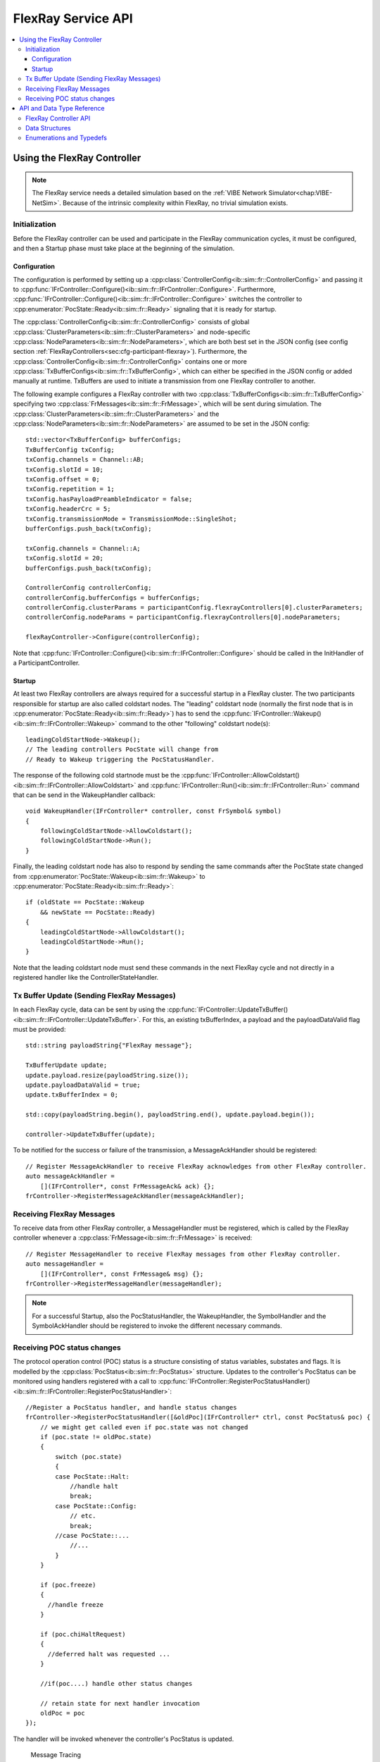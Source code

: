 ===================
FlexRay Service API
===================


.. contents::
   :local:
   :depth: 3


.. highlight:: cpp

Using the FlexRay Controller
------------------------------------

.. admonition:: Note

  The FlexRay service needs a detailed simulation based on the :ref:`VIBE Network Simulator<chap:VIBE-NetSim>`.
  Because of the intrinsic complexity within FlexRay, no trivial simulation exists.


Initialization
~~~~~~~~~~~~~~~~~~~~

Before the FlexRay controller can be used and participate in the FlexRay communication cycles,
it must be configured, and then a Startup phase must take place at the beginning of the simulation.

Configuration
_______________________________________

The configuration is performed by setting up a :cpp:class:`ControllerConfig<ib::sim::fr::ControllerConfig>` and passing it to
:cpp:func:`IFrController::Configure()<ib::sim::fr::IFrController::Configure>`. Furthermore,
:cpp:func:`IFrController::Configure()<ib::sim::fr::IFrController::Configure>` switches the controller
to :cpp:enumerator:`PocState::Ready<ib::sim::fr::Ready>` signaling that it is ready for startup.

The :cpp:class:`ControllerConfig<ib::sim::fr::ControllerConfig>` consists of global
:cpp:class:`ClusterParameters<ib::sim::fr::ClusterParameters>` and node-specific
:cpp:class:`NodeParameters<ib::sim::fr::NodeParameters>`, which are both best set
in the JSON config (see config section :ref:`FlexRayControllers<sec:cfg-participant-flexray>`).
Furthermore, the :cpp:class:`ControllerConfig<ib::sim::fr::ControllerConfig>`
contains one or more :cpp:class:`TxBufferConfigs<ib::sim::fr::TxBufferConfig>`,
which can either be specified in the JSON config or added manually at
runtime. TxBuffers are used to initiate a transmission from one FlexRay
controller to another.

The following example configures a FlexRay controller with two
:cpp:class:`TxBufferConfigs<ib::sim::fr::TxBufferConfig>` specifying two
:cpp:class:`FrMessages<ib::sim::fr::FrMessage>`, which will be sent during simulation. The 
:cpp:class:`ClusterParameters<ib::sim::fr::ClusterParameters>` and the
:cpp:class:`NodeParameters<ib::sim::fr::NodeParameters>` are assumed to be set in the JSON config::

    std::vector<TxBufferConfig> bufferConfigs;
    TxBufferConfig txConfig;
    txConfig.channels = Channel::AB;
    txConfig.slotId = 10;
    txConfig.offset = 0;
    txConfig.repetition = 1;
    txConfig.hasPayloadPreambleIndicator = false;
    txConfig.headerCrc = 5;
    txConfig.transmissionMode = TransmissionMode::SingleShot;
    bufferConfigs.push_back(txConfig);

    txConfig.channels = Channel::A;
    txConfig.slotId = 20;
    bufferConfigs.push_back(txConfig);

    ControllerConfig controllerConfig;
    controllerConfig.bufferConfigs = bufferConfigs;
    controllerConfig.clusterParams = participantConfig.flexrayControllers[0].clusterParameters;
    controllerConfig.nodeParams = participantConfig.flexrayControllers[0].nodeParameters;

    flexRayController->Configure(controllerConfig);

Note that :cpp:func:`IFrController::Configure()<ib::sim::fr::IFrController::Configure>`
should be called in the InitHandler of a ParticipantController.

Startup
_______________________________________

At least two FlexRay controllers are always required for a successful startup in a FlexRay cluster.
The two participants responsible for startup are also called coldstart nodes. The "leading"
coldstart node (normally the first node that is in :cpp:enumerator:`PocState::Ready<ib::sim::fr::Ready>`)
has to send the :cpp:func:`IFrController::Wakeup()<ib::sim::fr::IFrController::Wakeup>` command
to the other "following" coldstart node(s)::

  leadingColdStartNode->Wakeup();
  // The leading controllers PocState will change from
  // Ready to Wakeup triggering the PocStatusHandler.

The response of the following cold startnode must be the
:cpp:func:`IFrController::AllowColdstart()<ib::sim::fr::IFrController::AllowColdstart>` and 
:cpp:func:`IFrController::Run()<ib::sim::fr::IFrController::Run>` command
that can be send in the WakeupHandler callback::

  void WakeupHandler(IFrController* controller, const FrSymbol& symbol)
  {
      followingColdStartNode->AllowColdstart();
      followingColdStartNode->Run();
  }

Finally, the leading coldstart node has also to respond by sending the same commands after
the PocState state changed from :cpp:enumerator:`PocState::Wakeup<ib::sim::fr::Wakeup>` to
:cpp:enumerator:`PocState::Ready<ib::sim::fr::Ready>`::
    
  if (oldState == PocState::Wakeup
      && newState == PocState::Ready)
  {
      leadingColdStartNode->AllowColdstart();
      leadingColdStartNode->Run();
  }

Note that the leading coldstart node must send these commands in the next FlexRay cycle and not
directly in a registered handler like the ControllerStateHandler.

Tx Buffer Update (Sending FlexRay Messages)
~~~~~~~~~~~~~~~~~~~~~~~~~~~~~~~~~~~~~~~~~~~~~~

In each FlexRay cycle, data can be sent by using the
:cpp:func:`IFrController::UpdateTxBuffer()<ib::sim::fr::IFrController::UpdateTxBuffer>`.
For this, an existing txBufferIndex, a payload and the
payloadDataValid flag must be provided::

  std::string payloadString{"FlexRay message"};

  TxBufferUpdate update;
  update.payload.resize(payloadString.size());
  update.payloadDataValid = true;
  update.txBufferIndex = 0;

  std::copy(payloadString.begin(), payloadString.end(), update.payload.begin());

  controller->UpdateTxBuffer(update);

To be notified for the success or failure of the transmission, a MessageAckHandler should
be registered::
  
  // Register MessageAckHandler to receive FlexRay acknowledges from other FlexRay controller.
  auto messageAckHandler =
      [](IFrController*, const FrMessageAck& ack) {};
  frController->RegisterMessageAckHandler(messageAckHandler);

Receiving FlexRay Messages
~~~~~~~~~~~~~~~~~~~~~~~~~~~~~~~~~~~~~~~~~~~

To receive data from other FlexRay controller, a MessageHandler must be registered,
which is called by the FlexRay controller whenever a :cpp:class:`FrMessage<ib::sim::fr::FrMessage>`
is received::

  // Register MessageHandler to receive FlexRay messages from other FlexRay controller.
  auto messageHandler =
      [](IFrController*, const FrMessage& msg) {};
  frController->RegisterMessageHandler(messageHandler);

.. admonition:: Note

  For a successful Startup, also the PocStatusHandler, the WakeupHandler, the SymbolHandler
  and the SymbolAckHandler should be registered to invoke the different necessary commands.

.. _sec:poc-status-changes:

Receiving POC status changes
~~~~~~~~~~~~~~~~~~~~~~~~~~~~

The protocol operation control (POC) status is a structure consisting of
status variables, substates and flags. It is modelled by the
:cpp:class:`PocStatus<ib::sim::fr::PocStatus>` structure.
Updates to the controller's PocStatus can be monitored using handlers
registered with a call to
:cpp:func:`IFrController::RegisterPocStatusHandler()<ib::sim::fr::IFrController::RegisterPocStatusHandler>`::
    
    //Register a PocStatus handler, and handle status changes
    frController->RegisterPocStatusHandler([&oldPoc](IFrController* ctrl, const PocStatus& poc) {
        // we might get called even if poc.state was not changed
        if (poc.state != oldPoc.state)
        {
            switch (poc.state)
            {
            case PocState::Halt:
                //handle halt
                break;
            case PocState::Config:
                // etc.
                break;
            //case PocState::...
                //...
            }
        }

        if (poc.freeze)
        {
          //handle freeze
        }

        if (poc.chiHaltRequest)
        {
          //deferred halt was requested ...
        }

        //if(poc....) handle other status changes

        // retain state for next handler invocation
        oldPoc = poc
    });

The handler will be invoked whenever the controller's PocStatus is updated.

 Message Tracing
~~~~~~~~~~~~~~~

.. admonition:: Note

  Currently the Message Tracing functionality is not available, but it will be reintegrated in the future.


The FrController supports message tracing in MDF4 format.
This is provided by the :ref:`VIBE MDF4Tracing<mdf4tracing>` extension.
Refer to the :ref:`sec:cfg-participant-tracing` configuration section for usage instructions.

API and Data Type Reference
--------------------------------------------------
FlexRay Controller API
~~~~~~~~~~~~~~~~~~~~~~~~~~~~~~~~~~~~~~~~
.. doxygenclass:: ib::sim::fr::IFrController
  :members:

Data Structures
~~~~~~~~~~~~~~~~~~~~~~~~~~~~~~~~~~~~~~~~
.. doxygenstruct:: ib::sim::fr::FrMessage
  :members:
.. doxygenstruct:: ib::sim::fr::Frame
  :members:
.. doxygenstruct:: ib::sim::fr::Header
  :members:
.. doxygenstruct:: ib::sim::fr::FrMessageAck
  :members:
.. doxygenstruct:: ib::sim::fr::FrSymbol
  :members:
.. doxygenstruct:: ib::sim::fr::FrSymbolAck
  :members:
.. doxygenstruct:: ib::sim::fr::PocStatus
  :members:
.. doxygenstruct:: ib::sim::fr::CycleStart
  :members:
.. doxygenstruct:: ib::sim::fr::ControllerConfig
  :members:
.. doxygenstruct:: ib::sim::fr::ClusterParameters
  :members:
.. doxygenstruct:: ib::sim::fr::NodeParameters
  :members:
.. doxygenstruct:: ib::sim::fr::TxBufferConfig
  :members:
.. doxygenstruct:: ib::sim::fr::TxBufferUpdate
  :members:

Enumerations and Typedefs
~~~~~~~~~~~~~~~~~~~~~~~~~~~~~~~~~~~~~~~~
.. doxygentypedef:: ib::sim::fr::FrMacroTick
.. doxygentypedef:: ib::sim::fr::FrMicroTick
.. doxygenenum:: ib::sim::fr::ClockPeriod
.. doxygenenum:: ib::sim::fr::Channel
.. doxygenenum:: ib::sim::fr::SymbolPattern
.. doxygenenum:: ib::sim::fr::ChiCommand
.. doxygenenum:: ib::sim::fr::TransmissionMode
.. doxygenenum:: ib::sim::fr::PocState
.. doxygenenum:: ib::sim::fr::SlotModeType
.. doxygenenum:: ib::sim::fr::ErrorModeType
.. doxygenenum:: ib::sim::fr::StartupStateType
.. doxygenenum:: ib::sim::fr::WakeupStatusType

